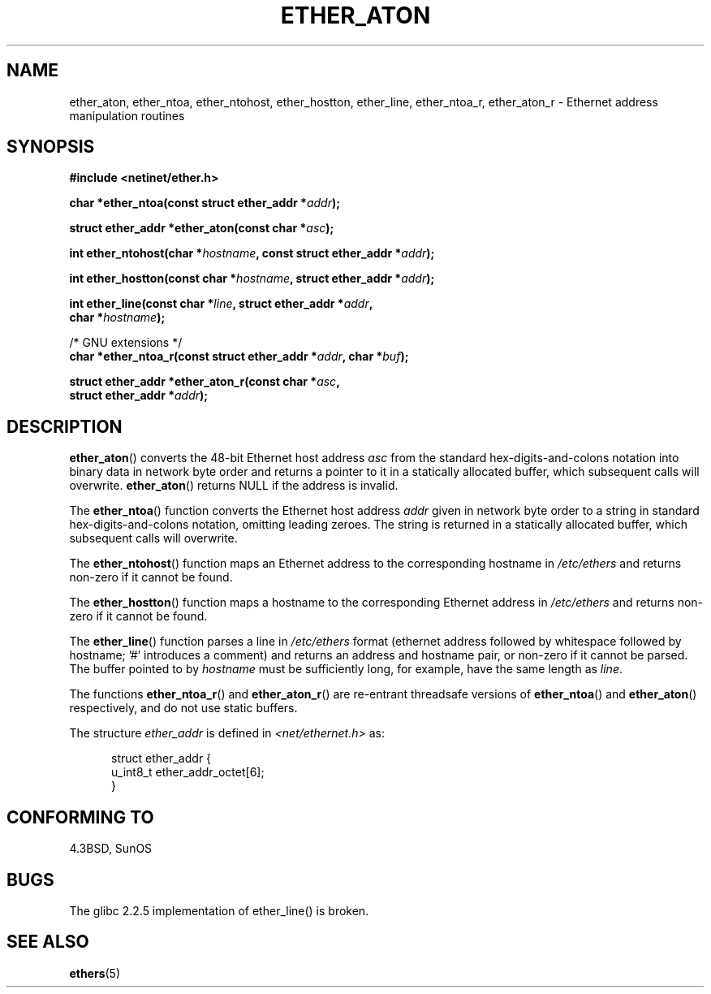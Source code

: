 .\" Hey Emacs! This file is -*- nroff -*- source.
.\"
.\" Copyright 2002 Ian Redfern (redferni@logica.com)
.\"
.\" Permission is granted to make and distribute verbatim copies of this
.\" manual provided the copyright notice and this permission notice are
.\" preserved on all copies.
.\"
.\" Permission is granted to copy and distribute modified versions of this
.\" manual under the conditions for verbatim copying, provided that the
.\" entire resulting derived work is distributed under the terms of a
.\" permission notice identical to this one.
.\"
.\" Since the Linux kernel and libraries are constantly changing, this
.\" manual page may be incorrect or out-of-date.  The author(s) assume no
.\" responsibility for errors or omissions, or for damages resulting from
.\" the use of the information contained herein.  The author(s) may not
.\" have taken the same level of care in the production of this manual,
.\" which is licensed free of charge, as they might when working
.\" professionally.
.\"
.\" Formatted or processed versions of this manual, if unaccompanied by
.\" the source, must acknowledge the copyright and authors of this work.
.\"
.\" References consulted:
.\"     Linux libc source code
.\"     FreeBSD 4.4 man pages
.\"
.\" Minor additions, aeb, 2002-07-20
.\"
.TH ETHER_ATON 3  2002-07-20 "GNU" "Linux Programmer's Manual"
.SH NAME
ether_aton, ether_ntoa, ether_ntohost, ether_hostton, ether_line,
ether_ntoa_r, ether_aton_r \- Ethernet address manipulation routines
.SH SYNOPSIS
.nf
.B #include <netinet/ether.h>
.sp
.BI "char *ether_ntoa(const struct ether_addr *" addr );
.sp
.BI "struct ether_addr *ether_aton(const char *" asc );
.sp
.BI "int ether_ntohost(char *" hostname ", const struct ether_addr *" addr );
.sp
.BI "int ether_hostton(const char *" hostname ", struct ether_addr *" addr );
.sp
.BI "int ether_line(const char *" line ", struct ether_addr *" addr ,
.BI "               char *" hostname );
.sp
/* GNU extensions */
.br
.BI "char *ether_ntoa_r(const struct ether_addr *" addr ", char *" buf );
.sp
.BI "struct ether_addr *ether_aton_r(const char *" asc ,
.BI "                                struct ether_addr *" addr );
.fi
.SH DESCRIPTION
.BR ether_aton ()
converts the 48-bit Ethernet host address \fIasc\fP
from the standard hex-digits-and-colons notation into binary data in
network byte order and returns a pointer to it in a statically
allocated buffer, which subsequent calls will
overwrite.
.BR ether_aton ()
returns NULL if the address is invalid.
.PP
The
.BR ether_ntoa ()
function converts the Ethernet host address
\fIaddr\fP given in network byte order to a string in standard
hex-digits-and-colons notation, omitting leading zeroes.
The string is returned in a statically allocated buffer,
which subsequent calls will overwrite.
.PP
The
.BR ether_ntohost ()
function maps an Ethernet address to the
corresponding hostname in
.I /etc/ethers
and returns non-zero if it cannot be found.
.PP
The
.BR ether_hostton ()
function maps a hostname to the
corresponding Ethernet address in
.I /etc/ethers
and returns non-zero if it cannot be found.
.PP
The
.BR ether_line ()
function parses a line in
.I /etc/ethers
format (ethernet address followed by whitespace followed by
hostname; '#' introduces a comment) and returns an address
and hostname pair, or non-zero if it cannot be parsed.
The buffer pointed to by
.I hostname
must be sufficiently long, for example, have the same length as
.IR line .
.PP
The functions
.BR ether_ntoa_r ()
and
.BR ether_aton_r ()
are re-entrant
threadsafe versions of
.BR ether_ntoa ()
and
.BR ether_aton ()
respectively, and do not use static buffers.
.PP
The structure \fIether_addr\fP is defined in 
.I <net/ethernet.h>
as:
.sp
.in +0.5i
.nf
struct ether_addr {
    u_int8_t ether_addr_octet[6];
}
.fi
.in -0.5i
.SH "CONFORMING TO"
4.3BSD, SunOS
.SH BUGS
The glibc 2.2.5 implementation of ether_line() is broken.
.SH "SEE ALSO"
.BR ethers (5)
